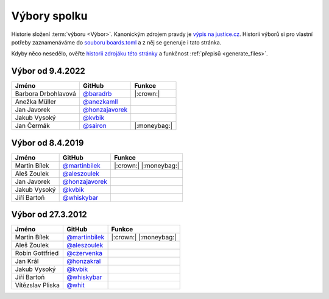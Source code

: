 Výbory spolku
=============

Historie složení :term:`výboru <Výbor>`. Kanonickým zdrojem pravdy je `výpis na justice.cz <https://or.justice.cz/ias/ui/rejstrik-firma.vysledky?subjektId=760829&typ=UPLNY>`_. Historii výborů si pro vlastní potřeby zaznamenáváme do `souboru boards.toml <https://github.com/pyvec/docs.pyvec.org/blob/master/src/pyvec_docs/boards.toml>`_ a z něj se generuje i tato stránka.

Kdyby něco nesedělo, ověřte `historii zdrojáku této stránky <https://github.com/pyvec/docs.pyvec.org/commits/master/docs/operations/boards.rst>`_ a funkčnost :ref:`přepisů <generate_files>`.

.. Soubor docs/operations/boards.rst je generován skriptem scripts/generate_boards.py ze šablony docs/operations/boards.rst.jinja. Neupravovat ručně!


Výbor od 9.4.2022
-------------------------------------------------

.. csv-table::
   :header: "Jméno", "GitHub", "Funkce"

   Barbora Drbohlavová, `@baradrb <https://github.com/baradrb>`_, |:crown:|
   Anežka Müller, `@anezkamll <https://github.com/anezkamll>`_,
   Jan Javorek, `@honzajavorek <https://github.com/honzajavorek>`_,
   Jakub Vysoký, `@kvbik <https://github.com/kvbik>`_,
   Jan Čermák, `@sairon <https://github.com/sairon>`_, |:moneybag:|

Výbor od 8.4.2019
-------------------------------------------------

.. csv-table::
   :header: "Jméno", "GitHub", "Funkce"

   Martin Bílek, `@martinbilek <https://github.com/martinbilek>`_, |:crown:| |:moneybag:|
   Aleš Zoulek, `@aleszoulek <https://github.com/aleszoulek>`_,
   Jan Javorek, `@honzajavorek <https://github.com/honzajavorek>`_,
   Jakub Vysoký, `@kvbik <https://github.com/kvbik>`_,
   Jiří Bartoň, `@whiskybar <https://github.com/whiskybar>`_,

Výbor od 27.3.2012
-------------------------------------------------

.. csv-table::
   :header: "Jméno", "GitHub", "Funkce"

   Martin Bílek, `@martinbilek <https://github.com/martinbilek>`_, |:crown:| |:moneybag:|
   Aleš Zoulek, `@aleszoulek <https://github.com/aleszoulek>`_,
   Robin Gottfried, `@czervenka <https://github.com/czervenka>`_,
   Jan Král, `@honzakral <https://github.com/honzakral>`_,
   Jakub Vysoký, `@kvbik <https://github.com/kvbik>`_,
   Jiří Bartoň, `@whiskybar <https://github.com/whiskybar>`_,
   Vítězslav Pliska, `@whit <https://github.com/whit>`_,

